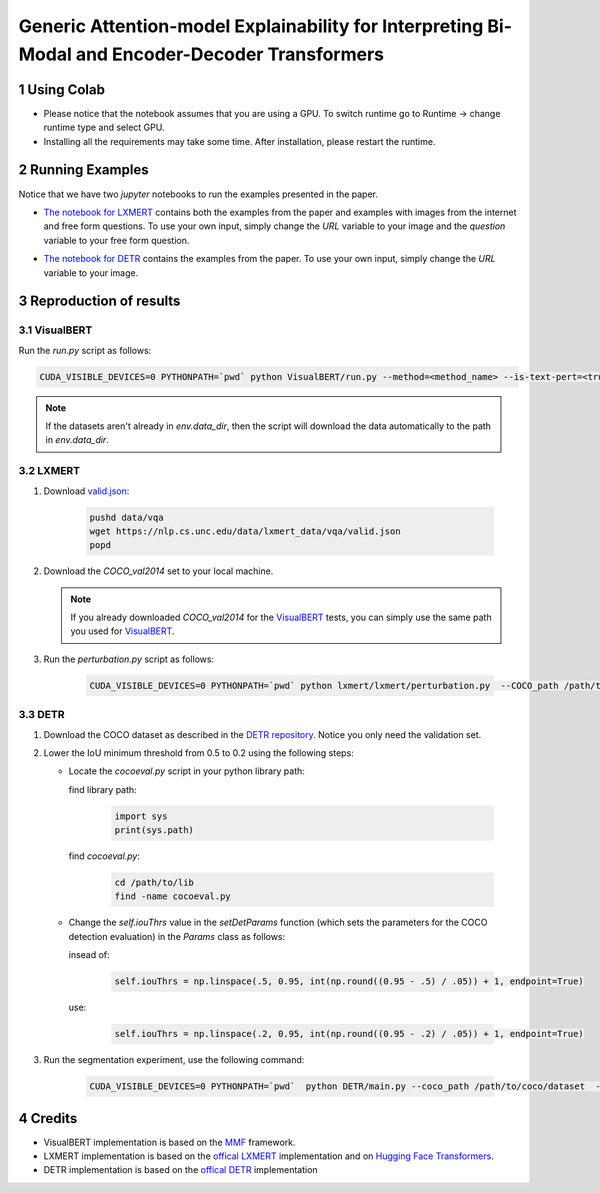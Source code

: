 Generic Attention-model Explainability for Interpreting Bi-Modal and Encoder-Decoder Transformers
=================================================================================================
|facebook|

.. |facebook| image:: https://colab.research.google.com/assets/colab-badge.svg
                   :target: https://colab.research.google.com/github/hila-chefer/Transformer-MM-Explainability/blob/main/Transformer_MM_Explainability.ipynb

.. sectnum::

Using Colab
----------------

* Please notice that the notebook assumes that you are using a GPU. To switch runtime go to Runtime -> change runtime type and select GPU.
* Installing all the requirements may take some time. After installation, please restart the runtime.

Running Examples
----------------

Notice that we have two `jupyter` notebooks to run the examples presented in the paper.

* `The notebook for LXMERT <./LXMERT.ipynb>`_ contains both the examples from the paper and examples with images from the internet and free form questions.
  To use your own input, simply change the `URL` variable to your image and the `question` variable to your free form question.

  .. image:: LXMERT.PNG

  .. image:: LXMERT-web.PNG

* `The notebook for DETR <./DETR.ipynb>`_ contains the examples from the paper.
  To use your own input, simply change the `URL` variable to your image.

  .. image:: DETR.PNG

Reproduction of results
-----------------------

^^^^^^^^^^
VisualBERT
^^^^^^^^^^

Run the `run.py` script as follows:

.. code-block:: bash

   CUDA_VISIBLE_DEVICES=0 PYTHONPATH=`pwd` python VisualBERT/run.py --method=<method_name> --is-text-pert=<true/false> --is-positive-pert=<true/false> --num-samples=10000 config=projects/visual_bert/configs/vqa2/defaults.yaml model=visual_bert dataset=vqa2 run_type=val checkpoint.resume_zoo=visual_bert.finetuned.vqa2.from_coco_train env.data_dir=/path/to/data_dir training.num_workers=0 training.batch_size=1 training.trainer=mmf_pert training.seed=1234

.. note::

  If the datasets aren't already in `env.data_dir`, then the script will download the data automatically to the path in `env.data_dir`.


^^^^^^
LXMERT
^^^^^^

#. Download `valid.json <https://nlp.cs.unc.edu/data/lxmert_data/vqa/valid.json>`_:

    .. code-block:: bash

      pushd data/vqa
      wget https://nlp.cs.unc.edu/data/lxmert_data/vqa/valid.json
      popd

#. Download the `COCO_val2014` set to your local machine.

   .. note::

      If you already downloaded `COCO_val2014` for the `VisualBERT`_ tests, you can simply use the same path you used for `VisualBERT`_.

#. Run the `perturbation.py` script as follows:

    .. code-block:: bash

      CUDA_VISIBLE_DEVICES=0 PYTHONPATH=`pwd` python lxmert/lxmert/perturbation.py  --COCO_path /path/to/COCO_val2014 --method <method_name> --is-text-pert <true/false> --is-positive-pert <true/false>



^^^^
DETR
^^^^

#. Download the COCO dataset as described in the `DETR repository <https://github.com/facebookresearch/detr#data-preparation>`_.
   Notice you only need the validation set.
   
#. Lower the IoU minimum threshold from 0.5 to 0.2 using the following steps:
         
   * Locate the `cocoeval.py` script in your python library path:
      
     find library path:
    
      .. code-block:: python

         import sys
         print(sys.path)
         
     find `cocoeval.py`: 
  
      .. code-block:: bash
      
         cd /path/to/lib
         find -name cocoeval.py
         
   * Change the `self.iouThrs` value in the `setDetParams` function (which sets the parameters for the COCO detection evaluation) in the `Params` class as follows:
      
     insead of:
    
      .. code-block:: python

       self.iouThrs = np.linspace(.5, 0.95, int(np.round((0.95 - .5) / .05)) + 1, endpoint=True)
     use: 
  
      .. code-block:: python

       self.iouThrs = np.linspace(.2, 0.95, int(np.round((0.95 - .2) / .05)) + 1, endpoint=True)

#. Run the segmentation experiment, use the following command:

    .. code-block:: bash

       CUDA_VISIBLE_DEVICES=0 PYTHONPATH=`pwd`  python DETR/main.py --coco_path /path/to/coco/dataset  --eval --masks --resume https://dl.fbaipublicfiles.com/detr/detr-r50-e632da11.pth --batch_size 1 --method <method_name>

Credits
-------

* VisualBERT implementation is based on the `MMF <https://github.com/facebookresearch/mmf>`_ framework.
* LXMERT implementation is based on the `offical LXMERT <https://github.com/airsplay/lxmert>`_ implementation and on `Hugging Face Transformers <https://github.com/huggingface/transformers>`_.
* DETR implementation is based on the `offical DETR <https://github.com/facebookresearch/detr>`_ implementation
